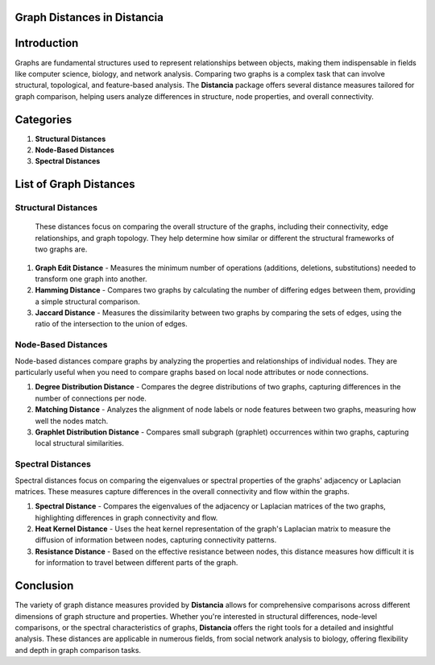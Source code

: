Graph Distances in Distancia
============================

Introduction
============
Graphs are fundamental structures used to represent relationships between objects, making them indispensable in fields like computer science, biology, and network analysis. Comparing two graphs is a complex task that can involve structural, topological, and feature-based analysis. The **Distancia** package offers several distance measures tailored for graph comparison, helping users analyze differences in structure, node properties, and overall connectivity.

Categories 
==========

1. **Structural Distances**
2. **Node-Based Distances**
3. **Spectral Distances**

List of Graph Distances
=======================

**Structural Distances**
------------------------

  These distances focus on comparing the overall structure of the graphs, including their connectivity, edge relationships, and graph topology. They help determine how similar or different the structural frameworks of two graphs are.

1. **Graph Edit Distance**
   - Measures the minimum number of operations (additions, deletions, substitutions) needed to transform one graph into another.
2. **Hamming Distance**
   - Compares two graphs by calculating the number of differing edges between them, providing a simple structural comparison.
3. **Jaccard Distance**
   - Measures the dissimilarity between two graphs by comparing the sets of edges, using the ratio of the intersection to the union of edges.

**Node-Based Distances**
------------------------

Node-based distances compare graphs by analyzing the properties and relationships of individual nodes. They are particularly useful when you need to compare graphs based on local node attributes or node connections.

1. **Degree Distribution Distance**
   - Compares the degree distributions of two graphs, capturing differences in the number of connections per node.
2. **Matching Distance**
   - Analyzes the alignment of node labels or node features between two graphs, measuring how well the nodes match.
3. **Graphlet Distribution Distance**
   - Compares small subgraph (graphlet) occurrences within two graphs, capturing local structural similarities.

**Spectral Distances**
----------------------

Spectral distances focus on comparing the eigenvalues or spectral properties of the graphs' adjacency or Laplacian matrices. These measures capture differences in the overall connectivity and flow within the graphs.

1. **Spectral Distance**
   - Compares the eigenvalues of the adjacency or Laplacian matrices of the two graphs, highlighting differences in graph connectivity and flow.
2. **Heat Kernel Distance**
   - Uses the heat kernel representation of the graph's Laplacian matrix to measure the diffusion of information between nodes, capturing connectivity patterns.
3. **Resistance Distance**
   - Based on the effective resistance between nodes, this distance measures how difficult it is for information to travel between different parts of the graph.

Conclusion
==========
The variety of graph distance measures provided by **Distancia** allows for comprehensive comparisons across different dimensions of graph structure and properties. Whether you're interested in structural differences, node-level comparisons, or the spectral characteristics of graphs, **Distancia** offers the right tools for a detailed and insightful analysis. These distances are applicable in numerous fields, from social network analysis to biology, offering flexibility and depth in graph comparison tasks.
